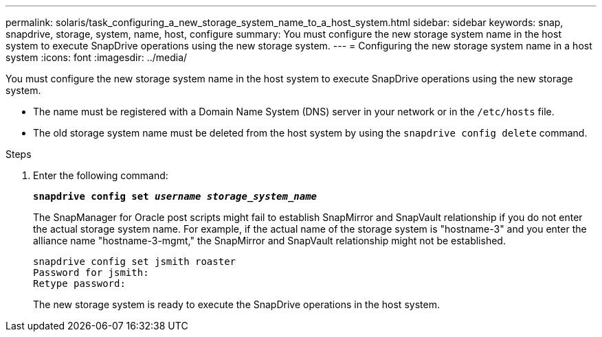 ---
permalink: solaris/task_configuring_a_new_storage_system_name_to_a_host_system.html
sidebar: sidebar
keywords: snap, snapdrive, storage, system, name, host, configure
summary: You must configure the new storage system name in the host system to execute SnapDrive operations using the new storage system.
---
= Configuring the new storage system name in a host system
:icons: font
:imagesdir: ../media/

[.lead]
You must configure the new storage system name in the host system to execute SnapDrive operations using the new storage system.

* The name must be registered with a Domain Name System (DNS) server in your network or in the `/etc/hosts` file.
* The old storage system name must be deleted from the host system by using the `snapdrive config delete` command.

.Steps

. Enter the following command:
+
`*snapdrive config set _username storage_system_name_*`
+
The SnapManager for Oracle post scripts might fail to establish SnapMirror and SnapVault relationship if you do not enter the actual storage system name. For example, if the actual name of the storage system is "hostname-3" and you enter the alliance name "hostname-3-mgmt," the SnapMirror and SnapVault relationship might not be established.
+
----
snapdrive config set jsmith roaster
Password for jsmith:
Retype password:
----
+
The new storage system is ready to execute the SnapDrive operations in the host system.
